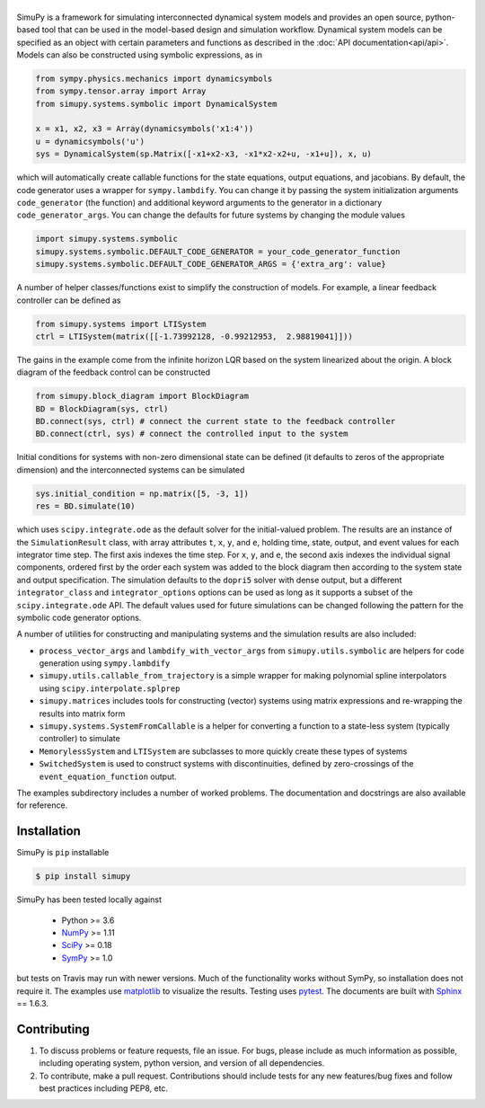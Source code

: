 .. |simupy_logo| image:: docs/_static/simupy_color_small.png
   :alt: SimuPy

|simupy_logo|
=============

.. image:: https://img.shields.io/pypi/v/simupy.svg
    :alt: PyPI Package latest release
    :target: https://pypi.python.org/pypi/simupy

.. image:: https://readthedocs.org/projects/simupy/badge/?style=flat
    :target: http://simupy.readthedocs.io/en/latest/
    :alt: Documentation Status

.. image:: https://travis-ci.org/simupy/simupy.svg?branch=master
    :alt: Travis-CI Build Status
    :target: https://travis-ci.org/simupy/simupy

.. image:: https://codecov.io/gh/simupy/simupy/branch/master/graph/badge.svg
  :alt: Coverage Status
  :target: https://codecov.io/gh/simupy/simupy

SimuPy is a framework for simulating interconnected dynamical system models and
provides an open source, python-based tool that can be used in the model-based
design and simulation workflow. Dynamical system models can be specified as an
object with certain parameters and functions as described in the 
:doc:`API documentation<api/api>`. Models can also be constructed using symbolic
expressions, as in

.. code-block :: python

    from sympy.physics.mechanics import dynamicsymbols
    from sympy.tensor.array import Array
    from simupy.systems.symbolic import DynamicalSystem

    x = x1, x2, x3 = Array(dynamicsymbols('x1:4'))
    u = dynamicsymbols('u')
    sys = DynamicalSystem(sp.Matrix([-x1+x2-x3, -x1*x2-x2+u, -x1+u]), x, u)

which will automatically create callable functions for the state equations,
output equations, and jacobians. By default, the code generator uses a wrapper
for ``sympy.lambdify``. You can change it by passing the system initialization
arguments ``code_generator`` (the function) and additional keyword arguments
to the generator in a dictionary ``code_generator_args``. You can change the
defaults for future systems by changing the module values

.. code-block :: python

   import simupy.systems.symbolic
   simupy.systems.symbolic.DEFAULT_CODE_GENERATOR = your_code_generator_function
   simupy.systems.symbolic.DEFAULT_CODE_GENERATOR_ARGS = {'extra_arg': value}

A number of helper classes/functions exist to simplify the construction of
models. For example, a linear feedback controller can be defined as

.. code-block :: python

   from simupy.systems import LTISystem
   ctrl = LTISystem(matrix([[-1.73992128, -0.99212953,  2.98819041]]))

The gains in the example come from the infinite horizon LQR based on the system
linearized about the origin. A block diagram of the feedback control can be
constructed

.. code-block :: python

   from simupy.block_diagram import BlockDiagram
   BD = BlockDiagram(sys, ctrl)
   BD.connect(sys, ctrl) # connect the current state to the feedback controller
   BD.connect(ctrl, sys) # connect the controlled input to the system

Initial conditions for systems with non-zero dimensional state can be defined
(it defaults to zeros of the appropriate dimension) and the interconnected
systems can be simulated

.. code-block :: python

   sys.initial_condition = np.matrix([5, -3, 1])
   res = BD.simulate(10)

which uses ``scipy.integrate.ode`` as the default solver for the initial-valued
problem. The results are an instance of the ``SimulationResult`` class, with
array attributes ``t``, ``x``, ``y``, and ``e``, holding time, state, output,
and event values for each integrator time step. The first axis indexes the time
step. For ``x``, ``y``, and ``e``, the second axis indexes the individual
signal components, ordered first by the order each system was added to the
block diagram then according to the system state and output specification. The
simulation defaults to the ``dopri5`` solver with dense output, but a different
``integrator_class`` and ``integrator_options`` options can be used as long as
it supports a subset of the ``scipy.integrate.ode`` API. The default values
used for future simulations can be changed following the pattern for the
symbolic code generator options.

A number of utilities for constructing and manipulating systems and the
simulation results are also included:

- ``process_vector_args`` and ``lambdify_with_vector_args`` from
  ``simupy.utils.symbolic`` are helpers for code generation using
  ``sympy.lambdify``
- ``simupy.utils.callable_from_trajectory`` is a simple wrapper for making
  polynomial spline interpolators using ``scipy.interpolate.splprep``
- ``simupy.matrices`` includes tools for constructing (vector) systems using
  matrix expressions and re-wrapping the results into matrix form
- ``simupy.systems.SystemFromCallable`` is a helper for converting a function
  to a state-less system (typically controller) to simulate
- ``MemorylessSystem`` and ``LTISystem`` are subclasses to more quickly create
  these types of systems
- ``SwitchedSystem`` is used to construct systems with discontinuities,
  defined by zero-crossings of the ``event_equation_function`` output.

The examples subdirectory includes a number of worked problems. The 
documentation and docstrings are also available for reference.

Installation
------------

SimuPy is ``pip`` installable

.. code-block:: bash

   $ pip install simupy

SimuPy has been tested locally against

 - Python >= 3.6
 - NumPy_ >= 1.11
 - SciPy_ >= 0.18
 - SymPy_ >= 1.0

but tests on Travis may run with newer versions. Much of the functionality
works without SymPy, so installation does not require it. The examples use
matplotlib_ to visualize the results. Testing uses pytest_. The documents are
built with Sphinx_ == 1.6.3.

.. _NumPy: http://numpy.scipy.org
.. _SymPy: http://sympy.org
.. _SciPy: http://www.scipy.org/scipylib/index.html
.. _matplotlib: http://matplotlib.org
.. _pytest: https://docs.pytest.org/en/latest/
.. _Sphinx: http://sphinx-doc.org/

Contributing
------------

1. To discuss problems or feature requests, file an issue. For bugs, please
   include as much information as possible, including operating system, python
   version, and version of all dependencies. 
2. To contribute, make a pull request. Contributions should include tests for
   any new features/bug fixes and follow best practices including PEP8, etc.
